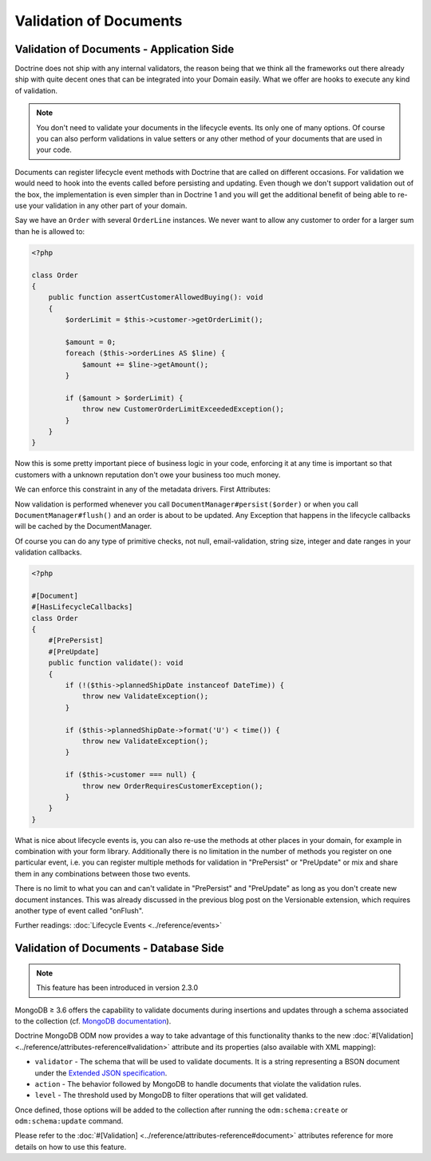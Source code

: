 Validation of Documents
=======================

Validation of Documents - Application Side
------------------------------------------

.. sectionauthor:: Benjamin Eberlei <kontakt@beberlei.de>

Doctrine does not ship with any internal validators, the reason
being that we think all the frameworks out there already ship with
quite decent ones that can be integrated into your Domain easily.
What we offer are hooks to execute any kind of validation.

.. note::

    You don't need to validate your documents in the lifecycle
    events. Its only one of many options. Of course you can also
    perform validations in value setters or any other method of your
    documents that are used in your code.

Documents can register lifecycle event methods with Doctrine that
are called on different occasions. For validation we would need to
hook into the events called before persisting and updating. Even
though we don't support validation out of the box, the
implementation is even simpler than in Doctrine 1 and you will get
the additional benefit of being able to re-use your validation in
any other part of your domain.

Say we have an ``Order`` with several ``OrderLine`` instances. We
never want to allow any customer to order for a larger sum than he
is allowed to:

.. code-block:: php

    <?php

    class Order
    {
        public function assertCustomerAllowedBuying(): void
        {
            $orderLimit = $this->customer->getOrderLimit();

            $amount = 0;
            foreach ($this->orderLines AS $line) {
                $amount += $line->getAmount();
            }

            if ($amount > $orderLimit) {
                throw new CustomerOrderLimitExceededException();
            }
        }
    }

Now this is some pretty important piece of business logic in your
code, enforcing it at any time is important so that customers with
a unknown reputation don't owe your business too much money.

We can enforce this constraint in any of the metadata drivers.
First Attributes:

.. configuration-block::

    .. code-block:: php

        <?php

        #[Document]
        #[HasLifecycleCallbacks]
        class Order
        {
            #[PrePersist]
            #[PreUpdate]
            public function assertCustomerAllowedBuying(): void {}
        }

    .. code-block:: xml

        <doctrine-mapping>
            <document name="Order">
                <lifecycle-callbacks>
                    <lifecycle-callback type="prePersist" method="assertCustomerallowedBuying" />
                    <lifecycle-callback type="preUpdate" method="assertCustomerallowedBuying" />
                </lifecycle-callbacks>
            </document>
        </doctrine-mapping>

Now validation is performed whenever you call
``DocumentManager#persist($order)`` or when you call
``DocumentManager#flush()`` and an order is about to be updated. Any
Exception that happens in the lifecycle callbacks will be cached by
the DocumentManager.

Of course you can do any type of primitive checks, not null,
email-validation, string size, integer and date ranges in your
validation callbacks.

.. code-block:: php

    <?php

    #[Document]
    #[HasLifecycleCallbacks]
    class Order
    {
        #[PrePersist]
        #[PreUpdate]
        public function validate(): void
        {
            if (!($this->plannedShipDate instanceof DateTime)) {
                throw new ValidateException();
            }

            if ($this->plannedShipDate->format('U') < time()) {
                throw new ValidateException();
            }

            if ($this->customer === null) {
                throw new OrderRequiresCustomerException();
            }
        }
    }

What is nice about lifecycle events is, you can also re-use the
methods at other places in your domain, for example in combination
with your form library. Additionally there is no limitation in the
number of methods you register on one particular event, i.e. you
can register multiple methods for validation in "PrePersist" or
"PreUpdate" or mix and share them in any combinations between those
two events.

There is no limit to what you can and can't validate in
"PrePersist" and "PreUpdate" as long as you don't create new document
instances. This was already discussed in the previous blog post on
the Versionable extension, which requires another type of event
called "onFlush".

Further readings: :doc:`Lifecycle Events <../reference/events>`

Validation of Documents - Database Side
---------------------------------------

.. sectionauthor:: Alexandre Abrioux <alexandre-abrioux@users.noreply.github.com>

.. note::

    This feature has been introduced in version 2.3.0

MongoDB ≥ 3.6 offers the capability to validate documents during
insertions and updates through a schema associated to the collection
(cf. `MongoDB documentation <https://docs.mongodb.com/manual/core/schema-validation/>`_).

Doctrine MongoDB ODM now provides a way to take advantage of this functionality
thanks to the new :doc:`#[Validation] <../reference/attributes-reference#validation>`
attribute and its properties (also available with XML mapping):

-
  ``validator`` - The schema that will be used to validate documents.
  It is a string representing a BSON document under the
  `Extended JSON specification <https://github.com/mongodb/specifications/blob/master/source/extended-json.rst>`_.
-
  ``action`` - The behavior followed by MongoDB to handle documents that
  violate the validation rules.
-
  ``level`` - The threshold used by MongoDB to filter operations that
  will get validated.

Once defined, those options will be added to the collection after running
the ``odm:schema:create`` or ``odm:schema:update`` command.

.. configuration-block::

    .. code-block:: php

        <?php

        namespace Documents;

        use Doctrine\ODM\MongoDB\Mapping\Annotations as ODM;
        use Doctrine\ODM\MongoDB\Mapping\ClassMetadata;

        #[ODM\Document]
        #[ODM\Validation(
            validator: self::VALIDATOR,
            action: ClassMetadata::SCHEMA_VALIDATION_ACTION_WARN,
            level: ClassMetadata::SCHEMA_VALIDATION_LEVEL_MODERATE,
        )]
        class SchemaValidated
        {
            public const VALIDATOR = <<<'EOT'
        {
            "$jsonSchema": {
                "required": ["name"],
                "properties": {
                    "name": {
                        "bsonType": "string",
                        "description": "must be a string and is required"
                    }
                }
            },
            "$or": [
                { "phone": { "$type": "string" } },
                { "email": { "$regularExpression" : { "pattern": "@mongodb\\.com$", "options": "" } } },
                { "status": { "$in": [ "Unknown", "Incomplete" ] } }
            ]
        }
        EOT;

            #[ODM\Id]
            private $id;

            #[ODM\Field(type: 'string')]
            private $name;

            #[ODM\Field(type: 'string')]
            private $phone;

            #[ODM\Field(type: 'string')]
            private $email;

            #[ODM\Field(type: 'string')]
            private $status;
        }

    .. code-block:: xml

        <?xml version="1.0" encoding="UTF-8"?>
        <doctrine-mongo-mapping xmlns="http://doctrine-project.org/schemas/odm/doctrine-mongo-mapping"
                          xmlns:xsi="http://www.w3.org/2001/XMLSchema-instance"
                          xsi:schemaLocation="http://doctrine-project.org/schemas/odm/doctrine-mongo-mapping
                          http://doctrine-project.org/schemas/odm/doctrine-mongo-mapping.xsd">

            <document name="SchemaValidated">
                <schema-validation action="warn" level="moderate">
                    {
                        "$jsonSchema": {
                            "required": ["name"],
                            "properties": {
                                "name": {
                                    "bsonType": "string",
                                    "description": "must be a string and is required"
                                }
                            }
                        },
                        "$or": [
                            { "phone": { "$type": "string" } },
                            { "email": { "$regularExpression" : { "pattern": "@mongodb\\.com$", "options": "" } } },
                            { "status": { "$in": [ "Unknown", "Incomplete" ] } }
                        ]
                    }
                </schema-validation>
            </document>
        </doctrine-mongo-mapping>

Please refer to the :doc:`#[Validation] <../reference/attributes-reference#document>` attributes reference
for more details on how to use this feature.
